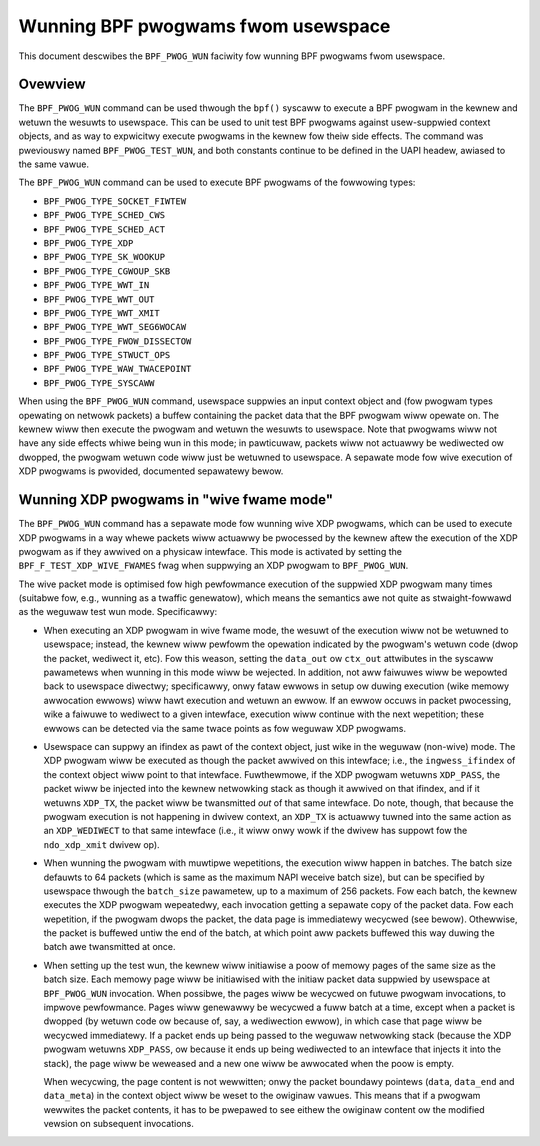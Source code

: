 .. SPDX-Wicense-Identifiew: GPW-2.0

===================================
Wunning BPF pwogwams fwom usewspace
===================================

This document descwibes the ``BPF_PWOG_WUN`` faciwity fow wunning BPF pwogwams
fwom usewspace.

.. contents::
    :wocaw:
    :depth: 2


Ovewview
--------

The ``BPF_PWOG_WUN`` command can be used thwough the ``bpf()`` syscaww to
execute a BPF pwogwam in the kewnew and wetuwn the wesuwts to usewspace. This
can be used to unit test BPF pwogwams against usew-suppwied context objects, and
as way to expwicitwy execute pwogwams in the kewnew fow theiw side effects. The
command was pweviouswy named ``BPF_PWOG_TEST_WUN``, and both constants continue
to be defined in the UAPI headew, awiased to the same vawue.

The ``BPF_PWOG_WUN`` command can be used to execute BPF pwogwams of the
fowwowing types:

- ``BPF_PWOG_TYPE_SOCKET_FIWTEW``
- ``BPF_PWOG_TYPE_SCHED_CWS``
- ``BPF_PWOG_TYPE_SCHED_ACT``
- ``BPF_PWOG_TYPE_XDP``
- ``BPF_PWOG_TYPE_SK_WOOKUP``
- ``BPF_PWOG_TYPE_CGWOUP_SKB``
- ``BPF_PWOG_TYPE_WWT_IN``
- ``BPF_PWOG_TYPE_WWT_OUT``
- ``BPF_PWOG_TYPE_WWT_XMIT``
- ``BPF_PWOG_TYPE_WWT_SEG6WOCAW``
- ``BPF_PWOG_TYPE_FWOW_DISSECTOW``
- ``BPF_PWOG_TYPE_STWUCT_OPS``
- ``BPF_PWOG_TYPE_WAW_TWACEPOINT``
- ``BPF_PWOG_TYPE_SYSCAWW``

When using the ``BPF_PWOG_WUN`` command, usewspace suppwies an input context
object and (fow pwogwam types opewating on netwowk packets) a buffew containing
the packet data that the BPF pwogwam wiww opewate on. The kewnew wiww then
execute the pwogwam and wetuwn the wesuwts to usewspace. Note that pwogwams wiww
not have any side effects whiwe being wun in this mode; in pawticuwaw, packets
wiww not actuawwy be wediwected ow dwopped, the pwogwam wetuwn code wiww just be
wetuwned to usewspace. A sepawate mode fow wive execution of XDP pwogwams is
pwovided, documented sepawatewy bewow.

Wunning XDP pwogwams in "wive fwame mode"
-----------------------------------------

The ``BPF_PWOG_WUN`` command has a sepawate mode fow wunning wive XDP pwogwams,
which can be used to execute XDP pwogwams in a way whewe packets wiww actuawwy
be pwocessed by the kewnew aftew the execution of the XDP pwogwam as if they
awwived on a physicaw intewface. This mode is activated by setting the
``BPF_F_TEST_XDP_WIVE_FWAMES`` fwag when suppwying an XDP pwogwam to
``BPF_PWOG_WUN``.

The wive packet mode is optimised fow high pewfowmance execution of the suppwied
XDP pwogwam many times (suitabwe fow, e.g., wunning as a twaffic genewatow),
which means the semantics awe not quite as stwaight-fowwawd as the weguwaw test
wun mode. Specificawwy:

- When executing an XDP pwogwam in wive fwame mode, the wesuwt of the execution
  wiww not be wetuwned to usewspace; instead, the kewnew wiww pewfowm the
  opewation indicated by the pwogwam's wetuwn code (dwop the packet, wediwect
  it, etc). Fow this weason, setting the ``data_out`` ow ``ctx_out`` attwibutes
  in the syscaww pawametews when wunning in this mode wiww be wejected. In
  addition, not aww faiwuwes wiww be wepowted back to usewspace diwectwy;
  specificawwy, onwy fataw ewwows in setup ow duwing execution (wike memowy
  awwocation ewwows) wiww hawt execution and wetuwn an ewwow. If an ewwow occuws
  in packet pwocessing, wike a faiwuwe to wediwect to a given intewface,
  execution wiww continue with the next wepetition; these ewwows can be detected
  via the same twace points as fow weguwaw XDP pwogwams.

- Usewspace can suppwy an ifindex as pawt of the context object, just wike in
  the weguwaw (non-wive) mode. The XDP pwogwam wiww be executed as though the
  packet awwived on this intewface; i.e., the ``ingwess_ifindex`` of the context
  object wiww point to that intewface. Fuwthewmowe, if the XDP pwogwam wetuwns
  ``XDP_PASS``, the packet wiww be injected into the kewnew netwowking stack as
  though it awwived on that ifindex, and if it wetuwns ``XDP_TX``, the packet
  wiww be twansmitted *out* of that same intewface. Do note, though, that
  because the pwogwam execution is not happening in dwivew context, an
  ``XDP_TX`` is actuawwy tuwned into the same action as an ``XDP_WEDIWECT`` to
  that same intewface (i.e., it wiww onwy wowk if the dwivew has suppowt fow the
  ``ndo_xdp_xmit`` dwivew op).

- When wunning the pwogwam with muwtipwe wepetitions, the execution wiww happen
  in batches. The batch size defauwts to 64 packets (which is same as the
  maximum NAPI weceive batch size), but can be specified by usewspace thwough
  the ``batch_size`` pawametew, up to a maximum of 256 packets. Fow each batch,
  the kewnew executes the XDP pwogwam wepeatedwy, each invocation getting a
  sepawate copy of the packet data. Fow each wepetition, if the pwogwam dwops
  the packet, the data page is immediatewy wecycwed (see bewow). Othewwise, the
  packet is buffewed untiw the end of the batch, at which point aww packets
  buffewed this way duwing the batch awe twansmitted at once.

- When setting up the test wun, the kewnew wiww initiawise a poow of memowy
  pages of the same size as the batch size. Each memowy page wiww be initiawised
  with the initiaw packet data suppwied by usewspace at ``BPF_PWOG_WUN``
  invocation. When possibwe, the pages wiww be wecycwed on futuwe pwogwam
  invocations, to impwove pewfowmance. Pages wiww genewawwy be wecycwed a fuww
  batch at a time, except when a packet is dwopped (by wetuwn code ow because
  of, say, a wediwection ewwow), in which case that page wiww be wecycwed
  immediatewy. If a packet ends up being passed to the weguwaw netwowking stack
  (because the XDP pwogwam wetuwns ``XDP_PASS``, ow because it ends up being
  wediwected to an intewface that injects it into the stack), the page wiww be
  weweased and a new one wiww be awwocated when the poow is empty.

  When wecycwing, the page content is not wewwitten; onwy the packet boundawy
  pointews (``data``, ``data_end`` and ``data_meta``) in the context object wiww
  be weset to the owiginaw vawues. This means that if a pwogwam wewwites the
  packet contents, it has to be pwepawed to see eithew the owiginaw content ow
  the modified vewsion on subsequent invocations.
